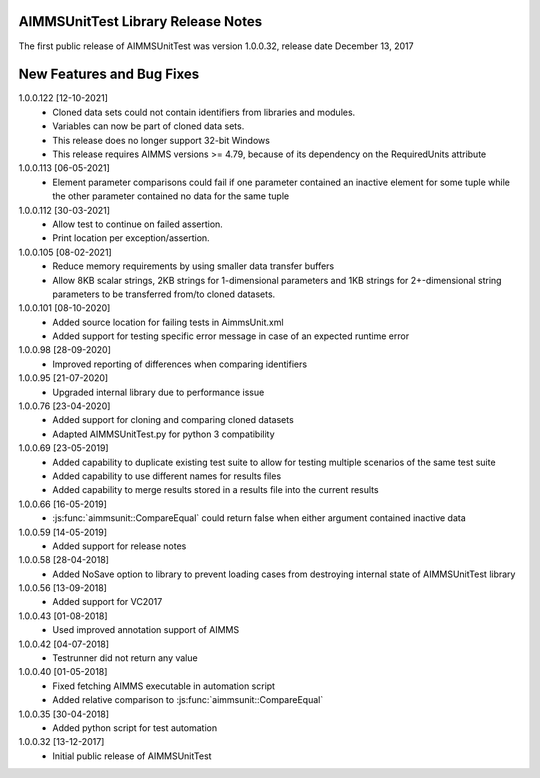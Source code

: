 AIMMSUnitTest Library Release Notes
------------------------------------------

The first public release of AIMMSUnitTest was version 1.0.0.32, release date December 13, 2017

New Features and Bug Fixes
--------------------------
1.0.0.122 [12-10-2021]
	- Cloned data sets could not contain identifiers from libraries and modules.
	- Variables can now be part of cloned data sets.
	- This release does no longer support 32-bit Windows
	- This release requires AIMMS versions >= 4.79, because of its dependency on the RequiredUnits attribute
	
1.0.0.113 [06-05-2021]
    - Element parameter comparisons could fail if one parameter contained an inactive element for some tuple while the other parameter contained no data for the same tuple
    
1.0.0.112 [30-03-2021]
    - Allow test to continue on failed assertion.
    - Print location per exception/assertion.
    
1.0.0.105 [08-02-2021]
    - Reduce memory requirements by using smaller data transfer buffers
    - Allow 8KB scalar strings, 2KB strings for 1-dimensional parameters and 1KB strings for 2+-dimensional string parameters to be transferred from/to cloned datasets.
    
1.0.0.101 [08-10-2020]
    - Added source location for failing tests in AimmsUnit.xml
    - Added support for testing specific error message in case of an expected runtime error

1.0.0.98 [28-09-2020]
    - Improved reporting of differences when comparing identifiers

1.0.0.95 [21-07-2020]
    - Upgraded internal library due to performance issue
    
1.0.0.76 [23-04-2020]
    - Added support for cloning and comparing cloned datasets
    - Adapted AIMMSUnitTest.py for python 3 compatibility
    
1.0.0.69 [23-05-2019]
    - Added capability to duplicate existing test suite to allow for testing multiple scenarios of the same test suite
    - Added capability to use different names for results files
    - Added capability to merge results stored in a results file into the current results

1.0.0.66 [16-05-2019]
    - :js:func:`aimmsunit::CompareEqual` could return false when either argument contained inactive data

1.0.0.59 [14-05-2019]
    - Added support for release notes

1.0.0.58 [28-04-2018]
    - Added NoSave option to library to prevent loading cases from destroying internal state of AIMMSUnitTest library
    
1.0.0.56 [13-09-2018]
    - Added support for VC2017
    
1.0.0.43 [01-08-2018]
    - Used improved annotation support of AIMMS
    
1.0.0.42 [04-07-2018]
    - Testrunner did not return any value
 
1.0.0.40 [01-05-2018]
    - Fixed fetching AIMMS executable in automation script
    - Added relative comparison to :js:func:`aimmsunit::CompareEqual`
    
1.0.0.35 [30-04-2018]
    - Added python script for test automation

1.0.0.32 [13-12-2017]
    - Initial public release of AIMMSUnitTest
